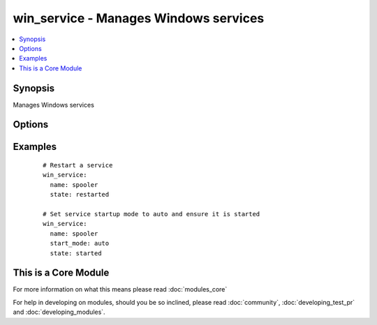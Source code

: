 .. _win_service:


win_service - Manages Windows services
++++++++++++++++++++++++++++++++++++++

.. versionadded:: 1.7


.. contents::
   :local:
   :depth: 1


Synopsis
--------

Manages Windows services




Options
-------

.. raw:: html

    <table border=1 cellpadding=4>
    <tr>
    <th class="head">parameter</th>
    <th class="head">required</th>
    <th class="head">default</th>
    <th class="head">choices</th>
    <th class="head">comments</th>
    </tr>
            <tr>
    <td>name<br/><div style="font-size: small;"></div></td>
    <td>yes</td>
    <td></td>
        <td><ul></ul></td>
        <td><div>Name of the service</div></td></tr>
            <tr>
    <td>start_mode<br/><div style="font-size: small;"></div></td>
    <td>no</td>
    <td></td>
        <td><ul><li>auto</li><li>manual</li><li>disabled</li></ul></td>
        <td><div>Set the startup type for the service</div></td></tr>
            <tr>
    <td>state<br/><div style="font-size: small;"></div></td>
    <td>no</td>
    <td></td>
        <td><ul><li>started</li><li>stopped</li><li>restarted</li></ul></td>
        <td><div><code>started</code>/<code>stopped</code> are idempotent actions that will not run commands unless necessary.  <code>restarted</code> will always bounce the service.</div></td></tr>
        </table>
    </br>



Examples
--------

 ::

      # Restart a service
      win_service:
        name: spooler
        state: restarted
    
      # Set service startup mode to auto and ensure it is started
      win_service:
        name: spooler
        start_mode: auto
        state: started




    
This is a Core Module
---------------------

For more information on what this means please read :doc:`modules_core`

    
For help in developing on modules, should you be so inclined, please read :doc:`community`, :doc:`developing_test_pr` and :doc:`developing_modules`.


